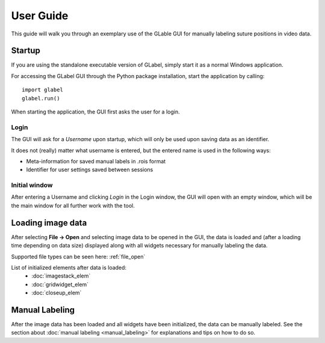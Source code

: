 User Guide
==========
This guide will walk you through an exemplary use of the GLable GUI for manually labeling suture positions in video
data.

Startup
-------
If you are using the standalone executable version of GLabel, simply start it as a normal Windows application.

For accessing the GLabel GUI through the Python package installation, start the application by calling::

    import glabel
    glabel.run()

When starting the application, the GUI first asks the user for a login.

Login
^^^^^
.. image:: ../res/login.png

The GUI will ask for a *Username* upon startup, which will only be used upon saving data as an identifier.

It does not (really) matter what username is entered, but the entered name is used in the following ways:

* Meta-information for saved manual labels in .rois format
* Identifier for user settings saved between sessions

Initial window
^^^^^^^^^^^^^^
.. image:: ../res/mainwindow.png

After entering a Username and clicking *Login* in the Login window, the GUI will open with an empty window, which will
be the main window for all further work with the tool.

Loading image data
------------------
After selecting **File -> Open** and selecting image data to be opened in the GUI, the data is loaded and (after a
loading time depending on data size) displayed along with all widgets necessary for manually labeling the data.

.. image:: ../res/imagestack.png

Supported file types can be seen here: :ref:`file_open`

List of initialized elements after data is loaded:
    * :doc:`imagestack_elem`
    * :doc:`gridwidget_elem`
    * :doc:`closeup_elem`

Manual Labeling
---------------
After the image data has been loaded and all widgets have been initialized, the data can be manually labeled. See the
section about :doc:`manual labeling <manual_labeling>` for explanations and tips on how to do so.